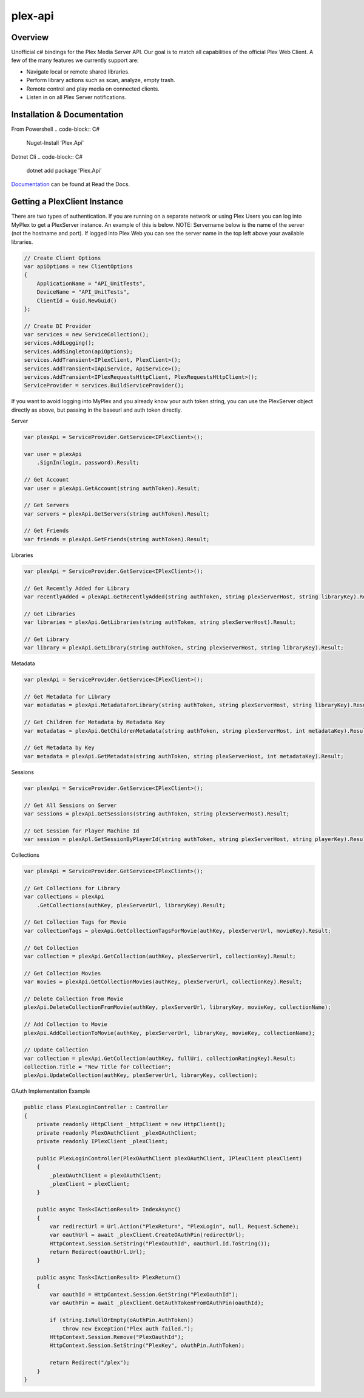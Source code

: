 plex-api
==============

.. image:: https://github.com/jensenkd/plex-api/workflows/.NET%20Core/badge.svg
    :target: https://github.com/jensenkd/plex-api

Overview
--------
Unofficial c# bindings for the Plex Media Server API. Our goal is to match all capabilities of the official
Plex Web Client. A few of the many features we currently support are:

* Navigate local or remote shared libraries.
* Perform library actions such as scan, analyze, empty trash.
* Remote control and play media on connected clients.
* Listen in on all Plex Server notifications.


Installation & Documentation
----------------------------

From Powershell
.. code-block:: C#
    Nuget-Install 'Plex.Api'

Dotnet Cli
.. code-block:: C#
    dotnet add package 'Plex.Api'


Documentation_ can be found at Read the Docs.

.. _Documentation: http://jensenkd-plex-api.readthedocs.io/en/latest/

Getting a PlexClient Instance
-----------------------------

There are two types of authentication. If you are running on a separate network
or using Plex Users you can log into MyPlex to get a PlexServer instance. An
example of this is below. NOTE: Servername below is the name of the server (not
the hostname and port).  If logged into Plex Web you can see the server name in
the top left above your available libraries.

.. code-block:: C#

    // Create Client Options
    var apiOptions = new ClientOptions
    {
        ApplicationName = "API_UnitTests",
        DeviceName = "API_UnitTests",
        ClientId = Guid.NewGuid()
    };

    // Create DI Provider
    var services = new ServiceCollection();
    services.AddLogging();
    services.AddSingleton(apiOptions);
    services.AddTransient<IPlexClient, PlexClient>();
    services.AddTransient<IApiService, ApiService>();
    services.AddTransient<IPlexRequestsHttpClient, PlexRequestsHttpClient>();
    ServiceProvider = services.BuildServiceProvider();
    

If you want to avoid logging into MyPlex and you already know your auth token
string, you can use the PlexServer object directly as above, but passing in
the baseurl and auth token directly.

Server

.. code-block:: C#

    var plexApi = ServiceProvider.GetService<IPlexClient>();
    
    var user = plexApi
        .SignIn(login, password).Result;
        
    // Get Account
    var user = plexApi.GetAccount(string authToken).Result;
          
    // Get Servers
    var servers = plexApi.GetServers(string authToken).Result;
    
    // Get Friends
    var friends = plexApi.GetFriends(string authToken).Result;

Libraries

.. code-block:: C#

    var plexApi = ServiceProvider.GetService<IPlexClient>();
    
    // Get Recently Added for Library
    var recentlyAdded = plexApi.GetRecentlyAdded(string authToken, string plexServerHost, string libraryKey).Result;
    
    // Get Libraries
    var libraries = plexApi.GetLibraries(string authToken, string plexServerHost).Result;
    
    // Get Library
    var library = plexApi.GetLibrary(string authToken, string plexServerHost, string libraryKey).Result;

Metadata
     
.. code-block:: C#

    var plexApi = ServiceProvider.GetService<IPlexClient>();
         
    // Get Metadata for Library
    var metadatas = plexApi.MetadataForLibrary(string authToken, string plexServerHost, string libraryKey).Result;
  
    // Get Children for Metadata by Metadata Key
    var metadatas = plexApi.GetChildrenMetadata(string authToken, string plexServerHost, int metadataKey).Result;

    // Get Metadata by Key
    var metadata = plexApi.GetMetadata(string authToken, string plexServerHost, int metadataKey).Result;    

Sessions

.. code-block:: C#

    var plexApi = ServiceProvider.GetService<IPlexClient>();
    
    // Get All Sessions on Server
    var sessions = plexApi.GetSessions(string authToken, string plexServerHost).Result;
    
    // Get Session for Player Machine Id
    var session = plexApl.GetSessionByPlayerId(string authToken, string plexServerHost, string playerKey).Result;



Collections

.. code-block:: C#

    var plexApi = ServiceProvider.GetService<IPlexClient>();
    
    // Get Collections for Library
    var collections = plexApi
        .GetCollections(authKey, plexServerUrl, libraryKey).Result;
        
    // Get Collection Tags for Movie
    var collectionTags = plexApi.GetCollectionTagsForMovie(authKey, plexServerUrl, movieKey).Result;
        
    // Get Collection
    var collection = plexApi.GetCollection(authKey, plexServerUrl, collectionKey).Result;    
    
    // Get Collection Movies
    var movies = plexApi.GetCollectionMovies(authKey, plexServerUrl, collectionKey).Result;

    // Delete Collection from Movie
    plexApi.DeleteCollectionFromMovie(authKey, plexServerUrl, libraryKey, movieKey, collectionName);
    
    // Add Collection to Movie
    plexApi.AddCollectionToMovie(authKey, plexServerUrl, libraryKey, movieKey, collectionName);

    // Update Collection
    var collection = plexApi.GetCollection(authKey, fullUri, collectionRatingKey).Result;
    collection.Title = "New Title for Collection";
    plexApi.UpdateCollection(authKey, plexServerUrl, libraryKey, collection);


OAuth Implementation Example

.. code-block:: C#

    public class PlexLoginController : Controller
    {
        private readonly HttpClient _httpClient = new HttpClient();
        private readonly PlexOAuthClient _plexOAuthClient;
        private readonly IPlexClient _plexClient;

        public PlexLoginController(PlexOAuthClient plexOAuthClient, IPlexClient plexClient)
        {
            _plexOAuthClient = plexOAuthClient;
            _plexClient = plexClient;
        }

        public async Task<IActionResult> IndexAsync()
        {
            var redirectUrl = Url.Action("PlexReturn", "PlexLogin", null, Request.Scheme);
            var oauthUrl = await _plexClient.CreateOAuthPin(redirectUrl);
            HttpContext.Session.SetString("PlexOauthId", oauthUrl.Id.ToString());
            return Redirect(oauthUrl.Url);
        }

        public async Task<IActionResult> PlexReturn()
        {
            var oauthId = HttpContext.Session.GetString("PlexOauthId");
            var oAuthPin = await _plexClient.GetAuthTokenFromOAuthPin(oauthId);

            if (string.IsNullOrEmpty(oAuthPin.AuthToken))
                throw new Exception("Plex auth failed.");
            HttpContext.Session.Remove("PlexOauthId");
            HttpContext.Session.SetString("PlexKey", oAuthPin.AuthToken);

            return Redirect("/plex");
        }
    }
